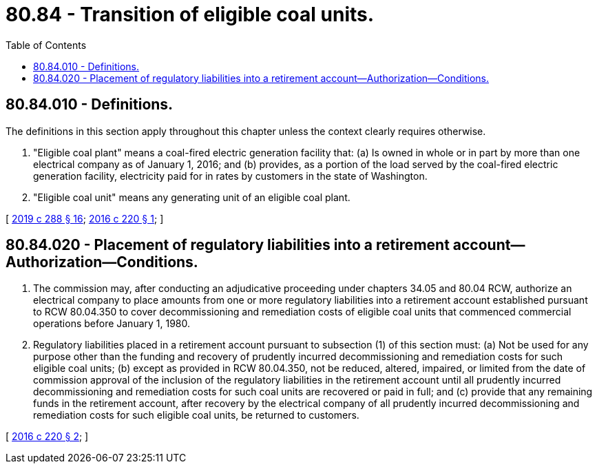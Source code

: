 = 80.84 - Transition of eligible coal units.
:toc:

== 80.84.010 - Definitions.
The definitions in this section apply throughout this chapter unless the context clearly requires otherwise.

. "Eligible coal plant" means a coal-fired electric generation facility that: (a) Is owned in whole or in part by more than one electrical company as of January 1, 2016; and (b) provides, as a portion of the load served by the coal-fired electric generation facility, electricity paid for in rates by customers in the state of Washington.

. "Eligible coal unit" means any generating unit of an eligible coal plant.

[ http://lawfilesext.leg.wa.gov/biennium/2019-20/Pdf/Bills/Session%20Laws/Senate/5116-S2.SL.pdf?cite=2019%20c%20288%20§%2016[2019 c 288 § 16]; http://lawfilesext.leg.wa.gov/biennium/2015-16/Pdf/Bills/Session%20Laws/Senate/6248-S.SL.pdf?cite=2016%20c%20220%20§%201[2016 c 220 § 1]; ]

== 80.84.020 - Placement of regulatory liabilities into a retirement account—Authorization—Conditions.
. The commission may, after conducting an adjudicative proceeding under chapters 34.05 and 80.04 RCW, authorize an electrical company to place amounts from one or more regulatory liabilities into a retirement account established pursuant to RCW 80.04.350 to cover decommissioning and remediation costs of eligible coal units that commenced commercial operations before January 1, 1980.

. Regulatory liabilities placed in a retirement account pursuant to subsection (1) of this section must: (a) Not be used for any purpose other than the funding and recovery of prudently incurred decommissioning and remediation costs for such eligible coal units; (b) except as provided in RCW 80.04.350, not be reduced, altered, impaired, or limited from the date of commission approval of the inclusion of the regulatory liabilities in the retirement account until all prudently incurred decommissioning and remediation costs for such coal units are recovered or paid in full; and (c) provide that any remaining funds in the retirement account, after recovery by the electrical company of all prudently incurred decommissioning and remediation costs for such eligible coal units, be returned to customers.

[ http://lawfilesext.leg.wa.gov/biennium/2015-16/Pdf/Bills/Session%20Laws/Senate/6248-S.SL.pdf?cite=2016%20c%20220%20§%202[2016 c 220 § 2]; ]

